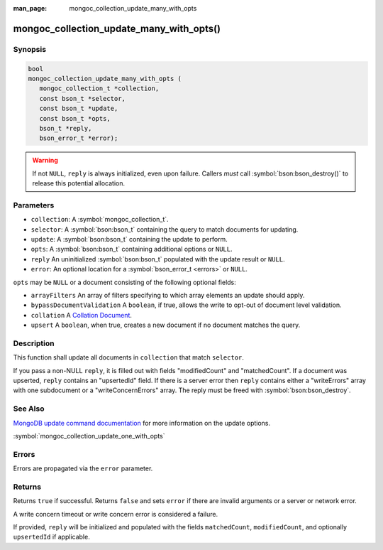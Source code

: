 :man_page: mongoc_collection_update_many_with_opts

mongoc_collection_update_many_with_opts()
=========================================

Synopsis
--------

.. code-block:: c

  bool
  mongoc_collection_update_many_with_opts (
     mongoc_collection_t *collection,
     const bson_t *selector,
     const bson_t *update,
     const bson_t *opts,
     bson_t *reply,
     bson_error_t *error);

.. warning::

  If not ``NULL``, ``reply`` is always initialized, even upon failure. Callers *must* call :symbol:`bson:bson_destroy()` to release this potential allocation.

Parameters
----------

* ``collection``: A :symbol:`mongoc_collection_t`.
* ``selector``: A :symbol:`bson:bson_t` containing the query to match documents for updating.
* ``update``: A :symbol:`bson:bson_t` containing the update to perform.
* ``opts``: A :symbol:`bson:bson_t` containing additional options or ``NULL``.
* ``reply`` An uninitialized :symbol:`bson:bson_t` populated with the update result or ``NULL``.
* ``error``: An optional location for a :symbol:`bson_error_t <errors>` or ``NULL``.

``opts`` may be ``NULL`` or a document consisting of the following optional
fields:

* ``arrayFilters`` An array of filters specifying to which array elements an update should apply.
* ``bypassDocumentValidation`` A ``boolean``, if true, allows the write to opt-out of document level validation.
* ``collation`` A `Collation Document <https://docs.mongodb.com/manual/reference/collation/>`_.
* ``upsert`` A ``boolean``, when true, creates a new document if no document matches the query.

Description
-----------

This function shall update all documents in ``collection`` that match ``selector``.

If you pass a non-NULL ``reply``, it is filled out with fields "modifiedCount" and "matchedCount". If a document was upserted, ``reply`` contains an "upsertedId" field. If there is a server error then ``reply`` contains either a "writeErrors" array with one subdocument or a "writeConcernErrors" array. The reply must be freed with :symbol:`bson:bson_destroy`.

See Also
--------

`MongoDB update command documentation <https://docs.mongodb.com/master/reference/command/update/>`_ for more information on the update options.

:symbol:`mongoc_collection_update_one_with_opts`

Errors
------

Errors are propagated via the ``error`` parameter.

Returns
-------

Returns ``true`` if successful. Returns ``false`` and sets ``error`` if there are invalid arguments or a server or network error.

A write concern timeout or write concern error is considered a failure.

If provided, ``reply`` will be initialized and populated with the fields ``matchedCount``, ``modifiedCount``, and optionally ``upsertedId`` if applicable.
